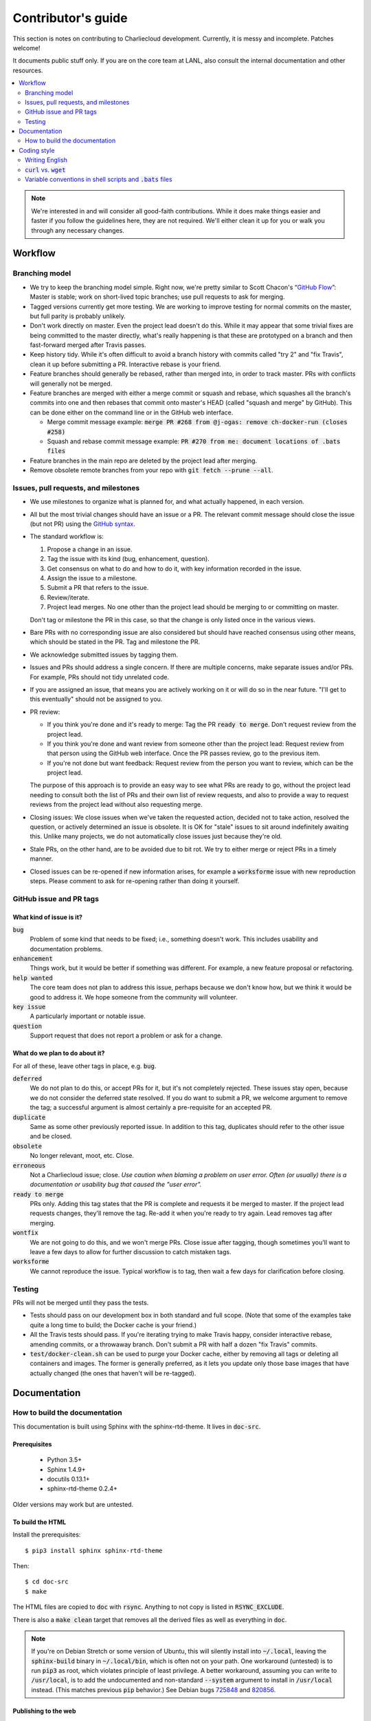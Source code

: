 Contributor's guide
*******************

This section is notes on contributing to Charliecloud development. Currently,
it is messy and incomplete. Patches welcome!

It documents public stuff only. If you are on the core team at LANL, also
consult the internal documentation and other resources.

.. contents::
   :depth: 2
   :local:

.. note::

   We're interested in and will consider all good-faith contributions. While
   it does make things easier and faster if you follow the guidelines here,
   they are not required. We'll either clean it up for you or walk you through
   any necessary changes.


Workflow
========

Branching model
---------------

* We try to keep the branching model simple. Right now, we're pretty similar
  to Scott Chacon's “`GitHub Flow
  <http://scottchacon.com/2011/08/31/github-flow.html>`_”: Master is stable;
  work on short-lived topic branches; use pull requests to ask for merging.

* Tagged versions currently get more testing. We are working to improve
  testing for normal commits on the master, but full parity is probably
  unlikely.

* Don't work directly on master. Even the project lead doesn't do this. While
  it may appear that some trivial fixes are being committed to the master
  directly, what's really happening is that these are prototyped on a branch
  and then fast-forward merged after Travis passes.

* Keep history tidy. While it's often difficult to avoid a branch history with
  commits called "try 2" and "fix Travis", clean it up before submitting a PR.
  Interactive rebase is your friend.

* Feature branches should generally be rebased, rather than merged into, in
  order to track master. PRs with conflicts will generally not be merged.

* Feature branches are merged with either a merge commit or squash and rebase,
  which squashes all the branch's commits into one and then rebases that
  commit onto master's HEAD (called "squash and merge" by GitHub). This can be
  done either on the command line or in the GitHub web interface.

  * Merge commit message example:
    :code:`merge PR #268 from @j-ogas: remove ch-docker-run (closes #258)`
  * Squash and rebase commit message example:
    :code:`PR #270 from me: document locations of .bats files`

* Feature branches in the main repo are deleted by the project lead after
  merging.

* Remove obsolete remote branches from your repo with :code:`git fetch --prune
  --all`.

Issues, pull requests, and milestones
-------------------------------------

* We use milestones to organize what is planned for, and what actually
  happened, in each version.

* All but the most trivial changes should have an issue or a PR. The relevant
  commit message should close the issue (but not PR) using the `GitHub syntax
  <https://help.github.com/articles/closing-issues-using-keywords/>`_.

* The standard workflow is:

  1. Propose a change in an issue.

  2. Tag the issue with its kind (bug, enhancement, question).

  3. Get consensus on what to do and how to do it, with key information
     recorded in the issue.

  4. Assign the issue to a milestone.

  5. Submit a PR that refers to the issue.

  6. Review/iterate.

  7. Project lead merges. No one other than the project lead should be
     merging to or committing on master.

  Don't tag or milestone the PR in this case, so that the change is only
  listed once in the various views.

* Bare PRs with no corresponding issue are also considered but should have
  reached consensus using other means, which should be stated in the PR. Tag
  and milestone the PR.

* We acknowledge submitted issues by tagging them.

* Issues and PRs should address a single concern. If there are multiple
  concerns, make separate issues and/or PRs. For example, PRs should not tidy
  unrelated code.

* If you are assigned an issue, that means you are actively working on it or
  will do so in the near future. "I'll get to this eventually" should
  not be assigned to you.

* PR review:

  * If you think you're done and it's ready to merge: Tag the PR :code:`ready
    to merge`. Don't request review from the project lead.

  * If you think you're done and want review from someone other than the
    project lead: Request review from that person using the GitHub web
    interface. Once the PR passes review, go to the previous item.

  * If you're not done but want feedback: Request review from the person you
    want to review, which can be the project lead.

  The purpose of this approach is to provide an easy way to see what PRs are
  ready to go, without the project lead needing to consult both the list of
  PRs and their own list of review requests, and also to provide a way to
  request reviews from the project lead without also requesting merge.

* Closing issues: We close issues when we've taken the requested action,
  decided not to take action, resolved the question, or actively determined an
  issue is obsolete. It is OK for "stale" issues to sit around indefinitely
  awaiting this. Unlike many projects, we do not automatically close issues
  just because they're old.

* Stale PRs, on the other hand, are to be avoided due to bit rot. We try to
  either merge or reject PRs in a timely manner.

* Closed issues can be re-opened if new information arises, for example a
  :code:`worksforme` issue with new reproduction steps. Please comment to ask
  for re-opening rather than doing it yourself.

GitHub issue and PR tags
------------------------

What kind of issue is it?
~~~~~~~~~~~~~~~~~~~~~~~~~

:code:`bug`
  Problem of some kind that needs to be fixed; i.e., something doesn't work.
  This includes usability and documentation problems.

:code:`enhancement`
  Things work, but it would be better if something was different. For example,
  a new feature proposal or refactoring.

:code:`help wanted`
  The core team does not plan to address this issue, perhaps because we don't
  know how, but we think it would be good to address it. We hope someone from
  the community will volunteer.

:code:`key issue`
  A particularly important or notable issue.

:code:`question`
  Support request that does not report a problem or ask for a change.

What do we plan to do about it?
~~~~~~~~~~~~~~~~~~~~~~~~~~~~~~~

For all of these, leave other tags in place, e.g. :code:`bug`.

:code:`deferred`
  We do not plan to do this, or accept PRs for it, but it's not completely
  rejected. These issues stay open, because we do not consider the deferred
  state resolved. If you do want to submit a PR, we welcome argument to remove
  the tag; a successful argument is almost certainly a pre-requisite for an
  accepted PR.

:code:`duplicate`
  Same as some other previously reported issue. In addition to this tag,
  duplicates should refer to the other issue and be closed.

:code:`obsolete`
  No longer relevant, moot, etc. Close.

:code:`erroneous`
  Not a Charliecloud issue; close. *Use caution when blaming a problem on user
  error. Often (or usually) there is a documentation or usability bug that
  caused the "user error".*

:code:`ready to merge`
  PRs only. Adding this tag states that the PR is complete and requests it be
  merged to master. If the project lead requests changes, they'll remove the
  tag. Re-add it when you're ready to try again. Lead removes tag after
  merging.

:code:`wontfix`
  We are not going to do this, and we won't merge PRs. Close issue after
  tagging, though sometimes you'll want to leave a few days to allow for
  further discussion to catch mistaken tags.

:code:`worksforme`
  We cannot reproduce the issue. Typical workflow is to tag, then wait a few
  days for clarification before closing.

Testing
-------

PRs will not be merged until they pass the tests.

* Tests should pass on our development box in both standard and full scope.
  (Note that some of the examples take quite a long time to build; the Docker
  cache is your friend.)

* All the Travis tests should pass. If you're iterating trying to make Travis
  happy, consider interactive rebase, amending commits, or a throwaway branch.
  Don't submit a PR with half a dozen "fix Travis" commits.

* :code:`test/docker-clean.sh` can be used to purge your Docker cache, either
  by removing all tags or deleting all containers and images. The former is
  generally preferred, as it lets you update only those base images that have
  actually changed (the ones that haven't will be re-tagged).


Documentation
=============

.. _doc-build:

How to build the documentation
------------------------------

This documentation is built using Sphinx with the sphinx-rtd-theme. It lives
in :code:`doc-src`.

Prerequisites
~~~~~~~~~~~~~

  * Python 3.5+
  * Sphinx 1.4.9+
  * docutils 0.13.1+
  * sphinx-rtd-theme 0.2.4+

Older versions may work but are untested.

To build the HTML
~~~~~~~~~~~~~~~~~

Install the prerequisites::

  $ pip3 install sphinx sphinx-rtd-theme

Then::

  $ cd doc-src
  $ make

The HTML files are copied to :code:`doc` with :code:`rsync`. Anything to not
copy is listed in :code:`RSYNC_EXCLUDE`.

There is also a :code:`make clean` target that removes all the derived files
as well as everything in :code:`doc`.

.. note::

   If you're on Debian Stretch or some version of Ubuntu, this will silently
   install into :code:`~/.local`, leaving the :code:`sphinx-build` binary in
   :code:`~/.local/bin`, which is often not on your path. One workaround
   (untested) is to run :code:`pip3` as root, which violates principle of
   least privilege. A better workaround, assuming you can write to
   :code:`/usr/local`, is to add the undocumented and non-standard
   :code:`--system` argument to install in :code:`/usr/local` instead. (This
   matches previous :code:`pip` behavior.) See Debian bugs `725848
   <https://bugs.debian.org/725848>`_ and `820856
   <https://bugs.debian.org/cgi-bin/bugreport.cgi?bug=820856>`_.

Publishing to the web
~~~~~~~~~~~~~~~~~~~~~

If you have write access to the repository, you can update the web
documentation (i.e., http://hpc.github.io/charliecloud).

Normally, :code:`doc` is normal directory ignored by Git. To publish to the
web, that diretory needs to contain a Git checkout of the :code:`gh-pages`
branch (not a submodule). To set that up::

  $ rm -Rf doc
  $ git clone git@github.com:hpc/charliecloud.git doc
  $ cd doc
  $ git checkout gh-pages

To publish::

  $ make web

It sometimes takes a few minutes for the web pages to update.


Coding style
============

We haven't written down a comprehensive style guide. Generally, follow the
style of the surrounding code, think in rectangles rather than lines, and
avoid CamelCase.

Note that Reid is very picky about style, so don’t feel singled out if he
complains (or even updates this section based on your patch!). He tries to be
nice about it.

Writing English
---------------

* When describing what something does (e.g., your PR or a command), use the
  `imperative mood <https://chris.beams.io/posts/git-commit/#imperative>`_,
  i.e., write the orders you are giving rather than describe what the thing
  does. For example, do:

    | Inject files from the host into an image directory.
    | Add :code:`--join-pid` option to :code:`ch-run`.

  Do not (indicative mood):

    | Injects files from the host into an image directory.
    | Adds :code:`--join-pid` option to :code:`ch-run`.

* Use sentence case for titles, not title case.

* If it's not a sentence, start with a lower-case character.


:code:`curl` vs. :code:`wget`
-----------------------------

For URL downloading in shell code, including Dockerfiles, use :code:`wget -nv`.

Both work fine for our purposes, and we need to use one or the other
consistently. According to Debian's popularity contest, 99.88% of reporting
systems have :code:`wget` installed, vs. about 44% for :code:`curl`. On the
other hand, :code:`curl` is in the minimal install of CentOS 7 while
:code:`wget` is not.

For now, Reid just picked :code:`wget` because he likes it better.

Variable conventions in shell scripts and :code:`.bats` files
-------------------------------------------------------------

* Separate words with underscores.

* User-configured environment variables: all uppercase, :code:`CH_TEST_`
  prefix. Do not use in individual :code:`.bats` files; instead, provide an
  intermediate variable.

* Variables local to a given file: lower case, no prefix.

* Bats: set in :code:`common.bash` and then used in :code:`.bats` files: lower
  case, :code:`cht_` prefix.

* Surround lower-case variables expanded in strings with curly braces, unless
  they're the only thing in the string. E.g.::

    "${foo}/bar"
    "$foo"

* Quote the entire string instead of just the variable when practical::

    "${foo}/bar"  # yes
    "${foo}"/bar  # no
    "$foo"/bar"   # no


..  LocalWords:  milestoned gh nv cht Chacon's scottchacon
